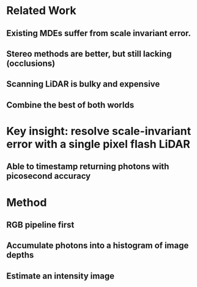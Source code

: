 * Related Work
** Existing MDEs suffer from scale invariant error.
** Stereo methods are better, but still lacking (occlusions)
** Scanning LiDAR is bulky and expensive
** Combine the best of both worlds
* Key insight: resolve scale-invariant error with a single pixel flash LiDAR
** Able to timestamp returning photons with picosecond accuracy
* Method
** RGB pipeline first
*** 
** Accumulate photons into a histogram of image depths
** Estimate an intensity image

